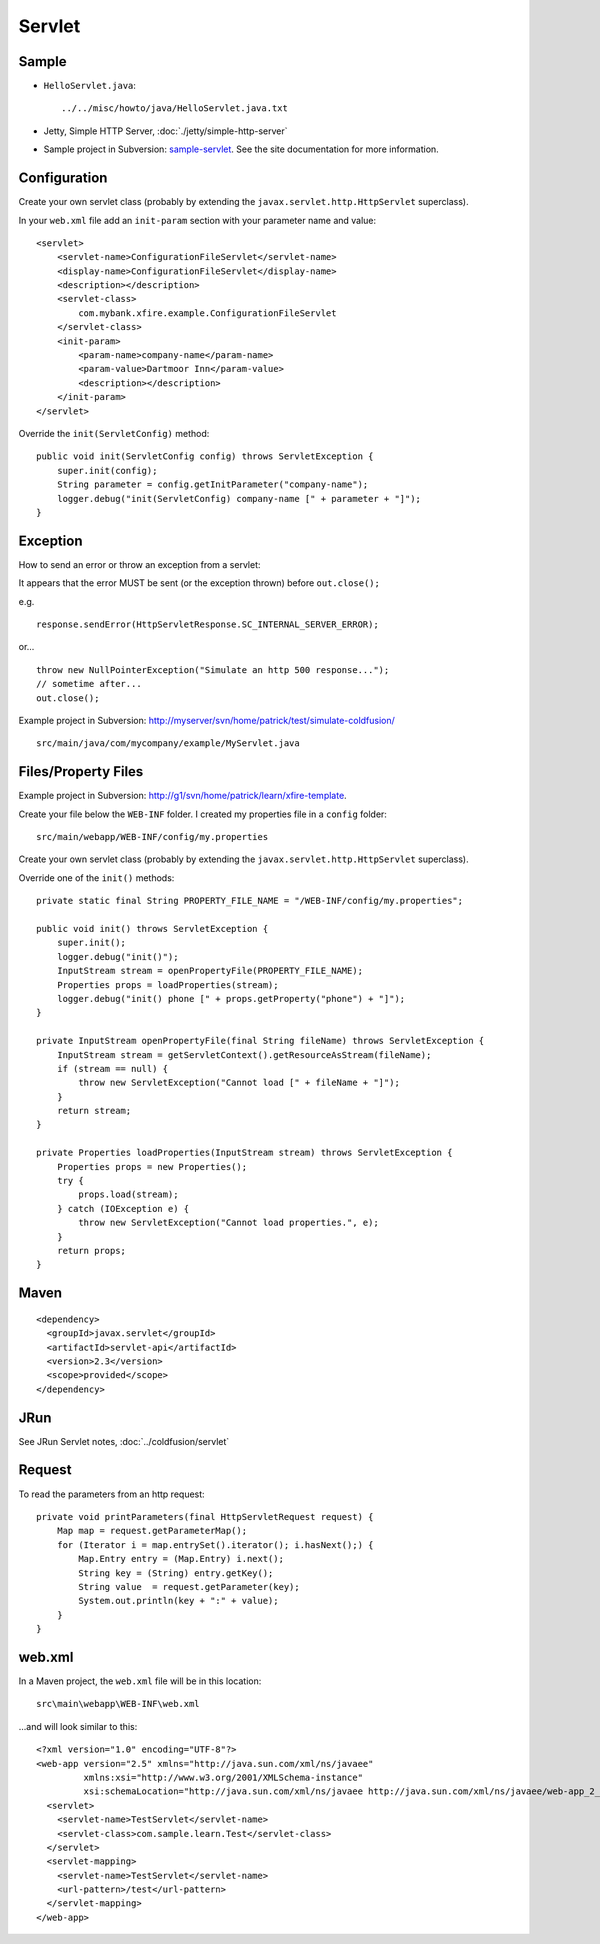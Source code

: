 Servlet
*******

Sample
======

- ``HelloServlet.java``:

  ::

    ../../misc/howto/java/HelloServlet.java.txt

- Jetty, Simple HTTP Server, :doc:`./jetty/simple-http-server`
- Sample project in Subversion:
  `sample-servlet`_.
  See the site documentation for more information.



Configuration
=============

Create your own servlet class (probably by extending the
``javax.servlet.http.HttpServlet`` superclass).

In your ``web.xml`` file add an ``init-param`` section with your parameter name
and value:

::

  <servlet>
      <servlet-name>ConfigurationFileServlet</servlet-name>
      <display-name>ConfigurationFileServlet</display-name>
      <description></description>
      <servlet-class>
          com.mybank.xfire.example.ConfigurationFileServlet
      </servlet-class>
      <init-param>
          <param-name>company-name</param-name>
          <param-value>Dartmoor Inn</param-value>
          <description></description>
      </init-param>
  </servlet>

Override the ``init(ServletConfig)`` method:

::

  public void init(ServletConfig config) throws ServletException {
      super.init(config);
      String parameter = config.getInitParameter("company-name");
      logger.debug("init(ServletConfig) company-name [" + parameter + "]");
  }

Exception
=========

How to send an error or throw an exception from a servlet:

It appears that the error MUST be sent (or the exception thrown) before
``out.close();``

e.g.

::

  response.sendError(HttpServletResponse.SC_INTERNAL_SERVER_ERROR);

or...

::

  throw new NullPointerException("Simulate an http 500 response...");
  // sometime after...
  out.close();

Example project in Subversion:
http://myserver/svn/home/patrick/test/simulate-coldfusion/

::

  src/main/java/com/mycompany/example/MyServlet.java

Files/Property Files
====================

Example project in Subversion:
http://g1/svn/home/patrick/learn/xfire-template.

Create your file below the ``WEB-INF`` folder.  I created my properties file in
a ``config`` folder:

::

  src/main/webapp/WEB-INF/config/my.properties

Create your own servlet class (probably by extending the
``javax.servlet.http.HttpServlet`` superclass).

Override one of the ``init()`` methods:

::

  private static final String PROPERTY_FILE_NAME = "/WEB-INF/config/my.properties";

  public void init() throws ServletException {
      super.init();
      logger.debug("init()");
      InputStream stream = openPropertyFile(PROPERTY_FILE_NAME);
      Properties props = loadProperties(stream);
      logger.debug("init() phone [" + props.getProperty("phone") + "]");
  }

  private InputStream openPropertyFile(final String fileName) throws ServletException {
      InputStream stream = getServletContext().getResourceAsStream(fileName);
      if (stream == null) {
          throw new ServletException("Cannot load [" + fileName + "]");
      }
      return stream;
  }

  private Properties loadProperties(InputStream stream) throws ServletException {
      Properties props = new Properties();
      try {
          props.load(stream);
      } catch (IOException e) {
          throw new ServletException("Cannot load properties.", e);
      }
      return props;
  }

Maven
=====

::

  <dependency>
    <groupId>javax.servlet</groupId>
    <artifactId>servlet-api</artifactId>
    <version>2.3</version>
    <scope>provided</scope>
  </dependency>

JRun
====

See JRun Servlet notes, :doc:`../coldfusion/servlet`

Request
=======

To read the parameters from an http request:

::

  private void printParameters(final HttpServletRequest request) {
      Map map = request.getParameterMap();
      for (Iterator i = map.entrySet().iterator(); i.hasNext();) {
          Map.Entry entry = (Map.Entry) i.next();
          String key = (String) entry.getKey();
          String value  = request.getParameter(key);
          System.out.println(key + ":" + value);
      }
  }

web.xml
=======

In a Maven project, the ``web.xml`` file will be in this location:

::

  src\main\webapp\WEB-INF\web.xml

...and will look similar to this:

::

  <?xml version="1.0" encoding="UTF-8"?>
  <web-app version="2.5" xmlns="http://java.sun.com/xml/ns/javaee"
           xmlns:xsi="http://www.w3.org/2001/XMLSchema-instance"
           xsi:schemaLocation="http://java.sun.com/xml/ns/javaee http://java.sun.com/xml/ns/javaee/web-app_2_5.xsd">
    <servlet>
      <servlet-name>TestServlet</servlet-name>
      <servlet-class>com.sample.learn.Test</servlet-class>
    </servlet>
    <servlet-mapping>
      <servlet-name>TestServlet</servlet-name>
      <url-pattern>/test</url-pattern>
    </servlet-mapping>
  </web-app>


.. _`sample-servlet`: http://toybox/hg/sample/file/tip/java/sample-servlet

